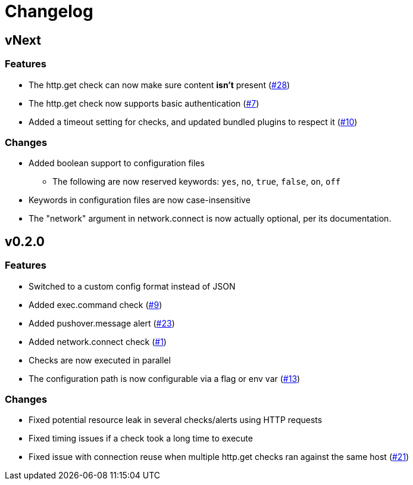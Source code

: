 = Changelog

== vNext

=== Features

* The http.get check can now make sure content *isn't* present
  (https://github.com/csmith/goplum/issues/28[#28])
* The http.get check now supports basic authentication
  (https://github.com/csmith/goplum/issues/7[#7])
* Added a timeout setting for checks, and updated bundled plugins
  to respect it (https://github.com/csmith/goplum/issues/10[#10])

=== Changes

* Added boolean support to configuration files
** The following are now reserved keywords: `yes`, `no`, `true`, `false`, `on`, `off`
* Keywords in configuration files are now case-insensitive
* The "network" argument in network.connect is now actually optional,
  per its documentation.

== v0.2.0

=== Features

* Switched to a custom config format instead of JSON
* Added exec.command check (https://github.com/csmith/goplum/issues/9[#9])
* Added pushover.message alert (https://github.com/csmith/goplum/issues/23[#23])
* Added network.connect check (https://github.com/csmith/goplum/issues/1[#1])
* Checks are now executed in parallel
* The configuration path is now configurable via a flag or env var
  (https://github.com/csmith/goplum/issues/13[#13])

=== Changes

* Fixed potential resource leak in several checks/alerts using HTTP requests
* Fixed timing issues if a check took a long time to execute
* Fixed issue with connection reuse when multiple http.get checks ran
  against the same host (https://github.com/csmith/goplum/issues/21[#21])
